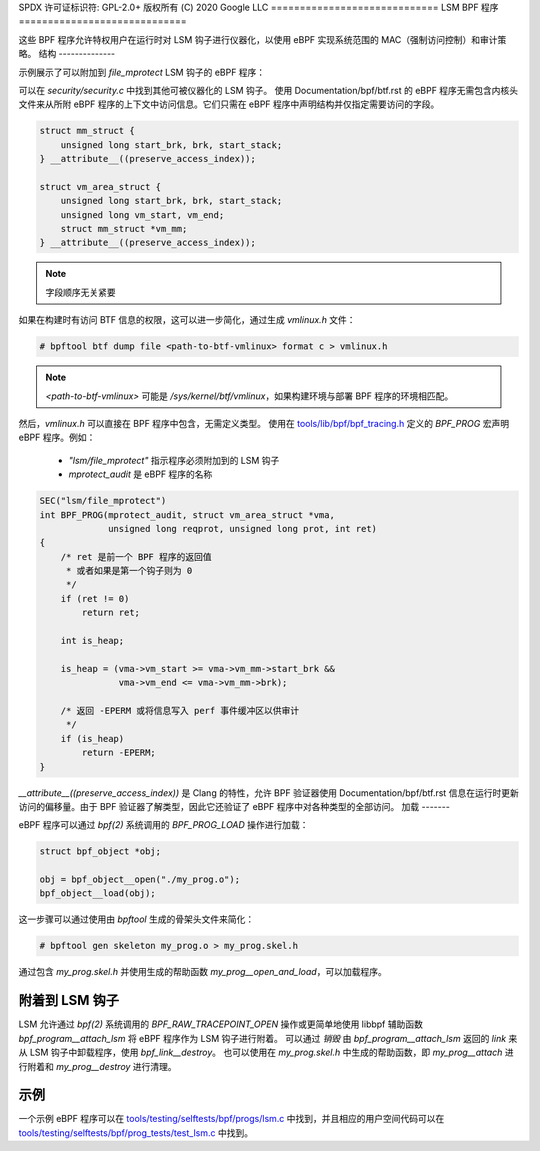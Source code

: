 SPDX 许可证标识符: GPL-2.0+
版权所有 (C) 2020 Google LLC
=============================
LSM BPF 程序
=============================

这些 BPF 程序允许特权用户在运行时对 LSM 钩子进行仪器化，以使用 eBPF 实现系统范围的 MAC（强制访问控制）和审计策略。
结构
--------------

示例展示了可以附加到 `file_mprotect` LSM 钩子的 eBPF 程序：

.. c:function:: int file_mprotect(struct vm_area_struct *vma, unsigned long reqprot, unsigned long prot);

可以在 `security/security.c` 中找到其他可被仪器化的 LSM 钩子。
使用 Documentation/bpf/btf.rst 的 eBPF 程序无需包含内核头文件来从所附 eBPF 程序的上下文中访问信息。它们只需在 eBPF 程序中声明结构并仅指定需要访问的字段。

.. code-block:: c

    struct mm_struct {
        unsigned long start_brk, brk, start_stack;
    } __attribute__((preserve_access_index));

    struct vm_area_struct {
        unsigned long start_brk, brk, start_stack;
        unsigned long vm_start, vm_end;
        struct mm_struct *vm_mm;
    } __attribute__((preserve_access_index));

.. note:: 字段顺序无关紧要

如果在构建时有访问 BTF 信息的权限，这可以进一步简化，通过生成 `vmlinux.h` 文件：

.. code-block:: console

    # bpftool btf dump file <path-to-btf-vmlinux> format c > vmlinux.h

.. note:: `<path-to-btf-vmlinux>` 可能是 `/sys/kernel/btf/vmlinux`，如果构建环境与部署 BPF 程序的环境相匹配。

然后，`vmlinux.h` 可以直接在 BPF 程序中包含，无需定义类型。
使用在 `tools/lib/bpf/bpf_tracing.h`_ 定义的 `BPF_PROG` 宏声明 eBPF 程序。例如：

	* `"lsm/file_mprotect"` 指示程序必须附加到的 LSM 钩子
	* `mprotect_audit` 是 eBPF 程序的名称

.. code-block:: c

    SEC("lsm/file_mprotect")
    int BPF_PROG(mprotect_audit, struct vm_area_struct *vma,
                 unsigned long reqprot, unsigned long prot, int ret)
    {
        /* ret 是前一个 BPF 程序的返回值
         * 或者如果是第一个钩子则为 0
         */
        if (ret != 0)
            return ret;

        int is_heap;

        is_heap = (vma->vm_start >= vma->vm_mm->start_brk &&
                   vma->vm_end <= vma->vm_mm->brk);

        /* 返回 -EPERM 或将信息写入 perf 事件缓冲区以供审计
         */
        if (is_heap)
            return -EPERM;
    }

`__attribute__((preserve_access_index))` 是 Clang 的特性，允许 BPF 验证器使用 Documentation/bpf/btf.rst 信息在运行时更新访问的偏移量。由于 BPF 验证器了解类型，因此它还验证了 eBPF 程序中对各种类型的全部访问。
加载
-------

eBPF 程序可以通过 `bpf(2)` 系统调用的 `BPF_PROG_LOAD` 操作进行加载：

.. code-block:: c

    struct bpf_object *obj;

    obj = bpf_object__open("./my_prog.o");
    bpf_object__load(obj);

这一步骤可以通过使用由 `bpftool` 生成的骨架头文件来简化：

.. code-block:: console

    # bpftool gen skeleton my_prog.o > my_prog.skel.h

通过包含 `my_prog.skel.h` 并使用生成的帮助函数 `my_prog__open_and_load`，可以加载程序。

附着到 LSM 钩子
-----------------------

LSM 允许通过 `bpf(2)` 系统调用的 `BPF_RAW_TRACEPOINT_OPEN` 操作或更简单地使用 libbpf 辅助函数 `bpf_program__attach_lsm` 将 eBPF 程序作为 LSM 钩子进行附着。
可以通过 *销毁* 由 `bpf_program__attach_lsm` 返回的 `link` 来从 LSM 钩子中卸载程序，使用 `bpf_link__destroy`。
也可以使用在 `my_prog.skel.h` 中生成的帮助函数，即 `my_prog__attach` 进行附着和 `my_prog__destroy` 进行清理。

示例
--------

一个示例 eBPF 程序可以在 `tools/testing/selftests/bpf/progs/lsm.c`_ 中找到，并且相应的用户空间代码可以在 `tools/testing/selftests/bpf/prog_tests/test_lsm.c`_ 中找到。

.. Links
.. _tools/lib/bpf/bpf_tracing.h:
   https://git.kernel.org/pub/scm/linux/kernel/git/stable/linux.git/tree/tools/lib/bpf/bpf_tracing.h
.. _tools/testing/selftests/bpf/progs/lsm.c:
   https://git.kernel.org/pub/scm/linux/kernel/git/stable/linux.git/tree/tools/testing/selftests/bpf/progs/lsm.c
.. _tools/testing/selftests/bpf/prog_tests/test_lsm.c:
   https://git.kernel.org/pub/scm/linux/kernel/git/stable/linux.git/tree/tools/testing/selftests/bpf/prog_tests/test_lsm.c
